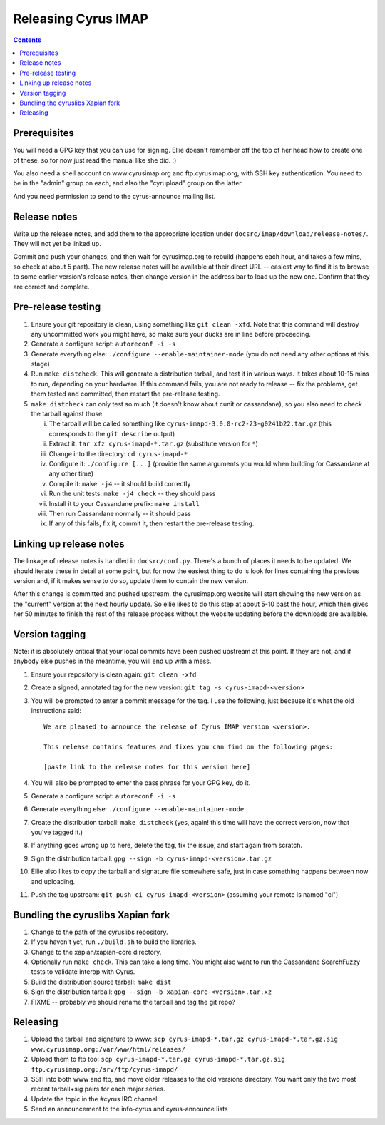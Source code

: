 .. _imap-developer-releasing:

====================
Releasing Cyrus IMAP
====================

.. contents::


Prerequisites
=============

You will need a GPG key that you can use for signing.  Ellie doesn't remember
off the top of her head how to create one of these, so for now just read the
manual like she did. :)

You also need a shell account on www.cyrusimap.org and ftp.cyrusimap.org,
with SSH key authentication.  You need to be in the "admin" group on each,
and also the "cyrupload" group on the latter.

And you need permission to send to the cyrus-announce mailing list.


Release notes
=============

Write up the release notes, and add them to the appropriate location under
``docsrc/imap/download/release-notes/``.  They will not yet be linked up.

Commit and push your changes, and then wait for cyrusimap.org to rebuild
(happens each hour, and takes a few mins, so check at about 5 past).  The
new release notes will be available at their direct URL -- easiest way to
find it is to browse to some earlier version's release notes, then change
version in the address bar to load up the new one.  Confirm that they are
correct and complete.


Pre-release testing
===================

1. Ensure your git repository is clean, using something like ``git clean -xfd``.
   Note that this command will destroy any uncommitted work you might have,
   so make sure your ducks are in line before proceeding.
2. Generate a configure script: ``autoreconf -i -s``
3. Generate everything else: ``./configure --enable-maintainer-mode`` (you do not
   need any other options at this stage)
4. Run ``make distcheck``.  This will generate a distribution tarball, and
   test it in various ways.  It takes about 10-15 mins to run, depending on
   your hardware.  If this command fails, you are not ready to release --
   fix the problems, get them tested and committed, then restart the
   pre-release testing.
5. ``make distcheck`` can only test so much (it doesn't know about cunit or
   cassandane), so you also need to check the tarball against those.

   i.    The tarball will be called something like ``cyrus-imapd-3.0.0-rc2-23-g0241b22.tar.gz``
         (this corresponds to the ``git describe`` output)
   ii.   Extract it: ``tar xfz cyrus-imapd-*.tar.gz`` (substitute version for ``*``)
   iii.  Change into the directory: ``cd cyrus-imapd-*``
   iv.   Configure it: ``./configure [...]`` (provide the same arguments you would
         when building for Cassandane at any other time)
   v.    Compile it: ``make -j4`` -- it should build correctly
   vi.   Run the unit tests: ``make -j4 check`` -- they should pass
   vii.  Install it to your Cassandane prefix: ``make install``
   viii. Then run Cassandane normally -- it should pass
   ix.   If any of this fails, fix it, commit it, then restart the pre-release
         testing.


Linking up release notes
========================

The linkage of release notes is handled in ``docsrc/conf.py``.  There's a bunch
of places it needs to be updated.  We should iterate these in detail at some
point, but for now the easiest thing to do is look for lines containing the
previous version and, if it makes sense to do so, update them to contain the
new version.

After this change is committed and pushed upstream, the cyrusimap.org website
will start showing the new version as the "current" version at the next hourly
update.  So ellie likes to do this step at about 5-10 past the hour, which then
gives her 50 minutes to finish the rest of the release process without the
website updating before the downloads are available.


Version tagging
===============

Note: it is absolutely critical that your local commits have been pushed
upstream at this point.  If they are not, and if anybody else pushes in the
meantime, you will end up with a mess.

1. Ensure your repository is clean again: ``git clean -xfd``
2. Create a signed, annotated tag for the new version: ``git tag -s cyrus-imapd-<version>``
3. You will be prompted to enter a commit message for the tag.  I use the
   following, just because it's what the old instructions said::

        We are pleased to announce the release of Cyrus IMAP version <version>.

        This release contains features and fixes you can find on the following pages:

        [paste link to the release notes for this version here]

4. You will also be prompted to enter the pass phrase for your GPG key, do it.
5. Generate a configure script: ``autoreconf -i -s``
6. Generate everything else: ``./configure --enable-maintainer-mode``
7. Create the distribution tarball: ``make distcheck`` (yes, again! this time
   will have the correct version, now that you've tagged it.)
8. If anything goes wrong up to here, delete the tag, fix the issue, and start
   again from scratch.
9. Sign the distribution tarball: ``gpg --sign -b cyrus-imapd-<version>.tar.gz``
10. Ellie also likes to copy the tarball and signature file somewhere safe,
    just in case something happens between now and uploading.
11. Push the tag upstream: ``git push ci cyrus-imapd-<version>`` (assuming your
    remote is named "ci")

Bundling the cyruslibs Xapian fork
==================================

1. Change to the path of the cyruslibs repository.
2. If you haven't yet, run ``./build.sh`` to build the libraries.
3. Change to the xapian/xapian-core directory.
4. Optionally run ``make check``. This can take a long time. You might also
   want to run the Cassandane SearchFuzzy tests to validate interop with Cyrus.
5. Build the distribution source tarball: ``make dist``
6. Sign the distribution tarball: ``gpg --sign -b xapian-core-<version>.tar.xz``
7. FIXME -- probably we should rename the tarball and tag the git repo?

Releasing
=========

1. Upload the tarball and signature to www: ``scp cyrus-imapd-*.tar.gz cyrus-imapd-*.tar.gz.sig
   www.cyrusimap.org:/var/www/html/releases/``
2. Upload them to ftp too: ``scp cyrus-imapd-*.tar.gz cyrus-imapd-*.tar.gz.sig
   ftp.cyrusimap.org:/srv/ftp/cyrus-imapd/``
3. SSH into both www and ftp, and move older releases to the old versions
   directory.  You want only the two most recent tarball+sig pairs for each
   major series.
4. Update the topic in the #cyrus IRC channel
5. Send an announcement to the info-cyrus and cyrus-announce lists
